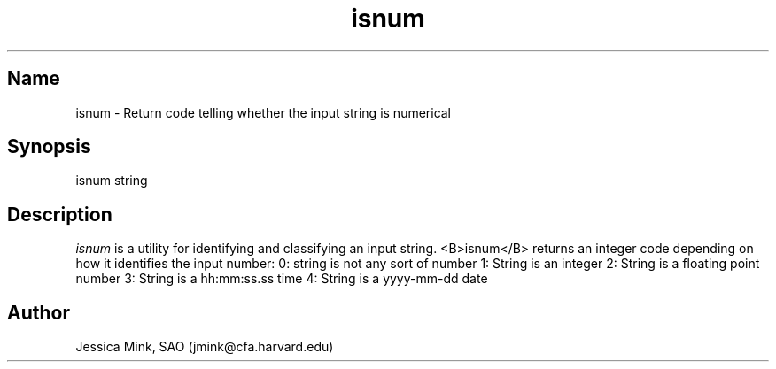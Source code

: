.TH isnum 1 WCSTools "6 November 2015"
.SH Name
isnum \- Return code telling whether the input string is numerical
.SH Synopsis
isnum string
.br
.SH Description
.I isnum
is a utility for identifying and classifying an input string.
<B>isnum</B> returns an integer code depending on how it identifies the 
input number:
0: string is not any sort of number
1: String is an integer
2: String is a floating point number
3: String is a hh:mm:ss.ss time
4: String is a yyyy-mm-dd date

.SH Author
Jessica Mink, SAO (jmink@cfa.harvard.edu)

